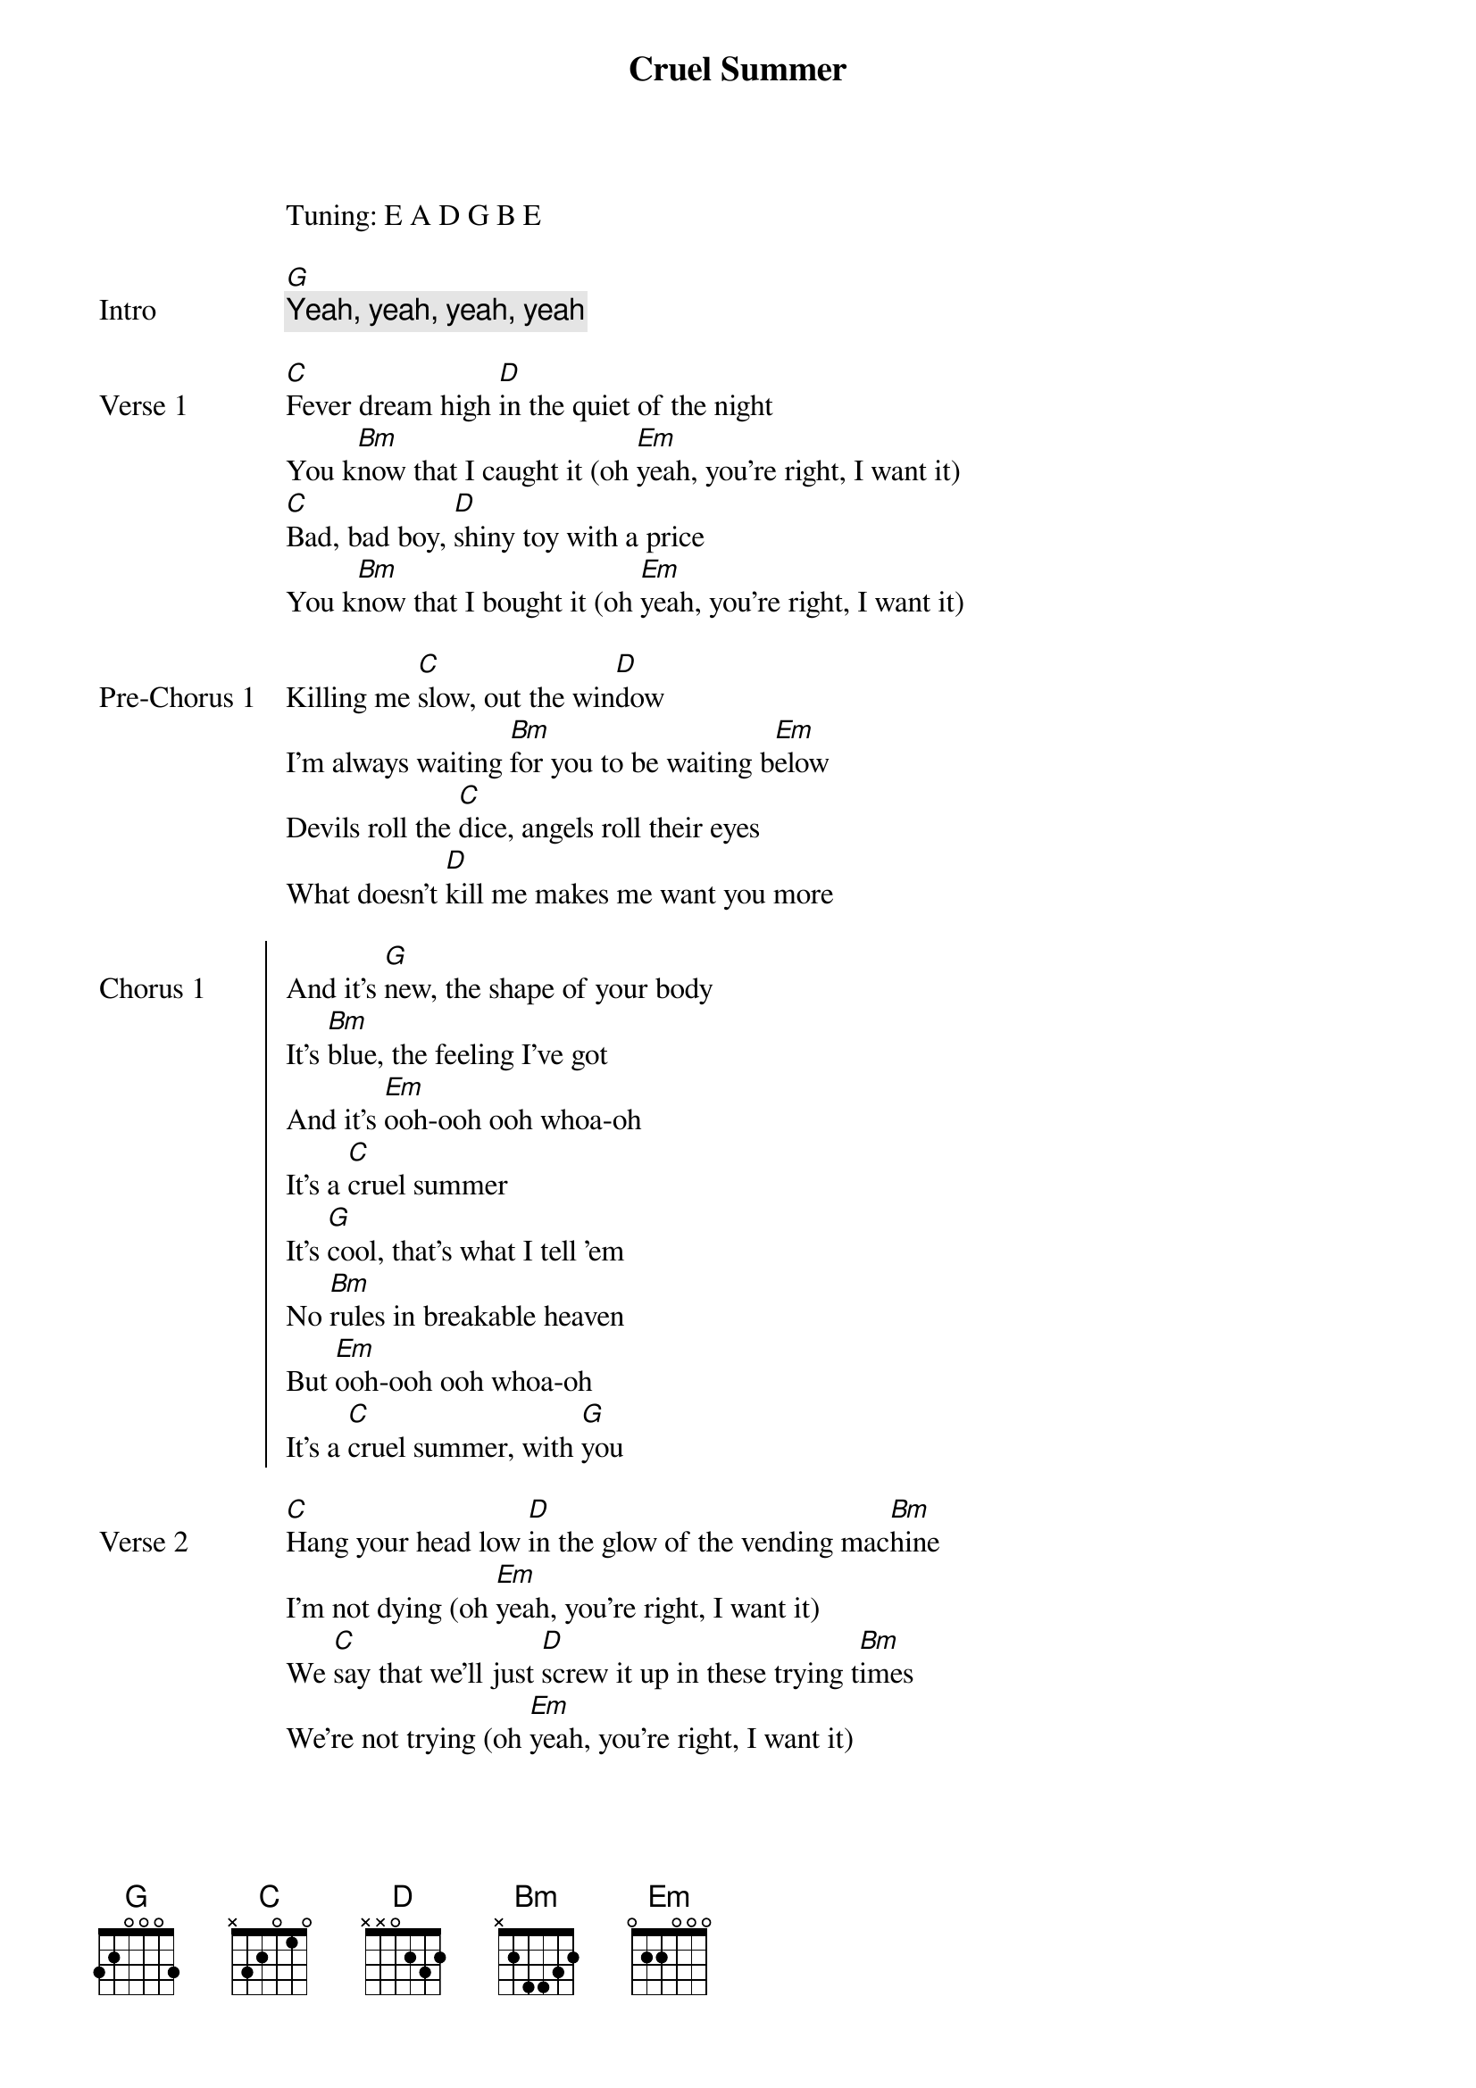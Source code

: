 {title: Cruel Summer}
{artist: Taylor Swift}
Tuning: E A D G B E
{key: A}

{start_of_bridge: Intro}
[G]
{comment: Yeah, yeah, yeah, yeah}
{end_of_bridge}

{start_of_verse: Verse 1}
[C]Fever dream high [D]in the quiet of the night
You k[Bm]now that I caught it (oh [Em]yeah, you’re right, I want it)
[C]Bad, bad boy, [D]shiny toy with a price
You k[Bm]now that I bought it (oh [Em]yeah, you’re right, I want it)
{end_of_verse}

{start_of_bridge: Pre-Chorus 1}
Killing me [C]slow, out the win[D]dow
I’m always waiting [Bm]for you to be waiting b[Em]elow
Devils roll the [C]dice, angels roll their eyes
What doesn’t [D]kill me makes me want you more
{end_of_bridge}

{start_of_chorus: Chorus 1}
And it’s [G]new, the shape of your body
It’s [Bm]blue, the feeling I’ve got
And it’s [Em]ooh-ooh ooh whoa-oh
It’s a [C]cruel summer
It’s [G]cool, that’s what I tell ’em
No [Bm]rules in breakable heaven
But [Em]ooh-ooh ooh whoa-oh
It’s a [C]cruel summer, with [G]you
{end_of_chorus}

{start_of_verse: Verse 2}
[C]Hang your head low [D]in the glow of the vending mac[Bm]hine
I’m not dying (oh [Em]yeah, you’re right, I want it)
We [C]say that we’ll just [D]screw it up in these trying t[Bm]imes
We’re not trying (oh [Em]yeah, you’re right, I want it)
{end_of_verse}

{start_of_bridge: Pre-Chorus 2}
So cut the head[C]lights, summer’s [D]a knife
I’m always waiting [Bm]for you just to cut to[Em] the bone
Devils roll the [C]dice (dice), angels roll their eyes (eyes)
And if I [D]bleed, you’ll be the last to know
{end_of_bridge}

{start_of_chorus: Chorus 2}
Oh it’s [G]new, the shape of your body
It’s [Bm]blue, the feeling I’ve got
And it’s [Em]ooh-ooh ooh whoa-oh
It’s a [C]cruel summer

It’s [G]cool, that’s what I tell ’em
No [Bm]rules in breakable heaven
But [Em]ooh-ooh ooh whoa-oh
It’s a [C]cruel summer, with you [*(G)]
{end_of_chorus}

{start_of_bridge}
[G]  I’m drunk in the back of the car
And I [Bm]cried like a baby coming home from the bar (oh)
[Em]   Said "I’m fine", but it wasn’t true
I don’t [C]wanna keep secrets just to keep you

And [G]I snuck in through the garden gate
Every [Bm]night that summer just to seal my fate (oh)
[Em]   And I scream "For whatever it’s worth
I [C]love you, ain’t that the worst thing you ever [*N.C.]heard?"

He looks up, grinning like a devil
{end_of_bridge}

{start_of_chorus: Chorus 3}
It’s [G]new, the shape of your body
It’s [Bm]blue, the feeling I’ve got
And it’s [Em]ooh-ooh ooh whoa-oh
It’s a [C]cruel summer

It’s [G]cool, that’s what I tell ’em
No [Bm]rules in breakable heaven
But [Em]ooh-ooh ooh whoa-oh
It’s a [C]cruel summer, with you [*(G)]
{end_of_chorus}

{start_of_bridge: Outro}
[G]  I’m drunk in the back of the car
And I [Bm]cried like a baby coming home from the bar (oh)
[Em]   Said "I’m fine", but it wasn’t true
I don’t [C]wanna keep secrets just to keep you

And [G]I snuck in through the garden gate
Every [Bm]night that summer just to seal my fate (oh)
[Em]   And I scream "For whatever it’s worth
I [C]love you, ain’t that the worst thing you ever [G]heard?"

{comment: Yeah, yeah, yeah, yeah}
{end_of_bridge}